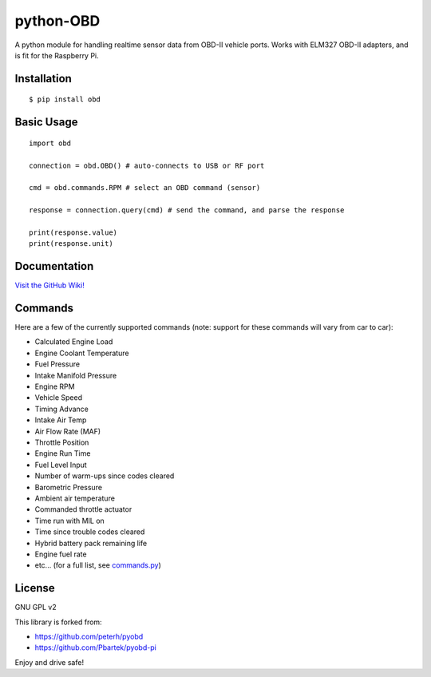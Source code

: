 python-OBD
==========

A python module for handling realtime sensor data from OBD-II vehicle ports. Works with ELM327 OBD-II adapters, and is fit for the Raspberry Pi.


Installation
------------

::

    $ pip install obd


Basic Usage
-----------

::

    import obd

    connection = obd.OBD() # auto-connects to USB or RF port

    cmd = obd.commands.RPM # select an OBD command (sensor)

    response = connection.query(cmd) # send the command, and parse the response

    print(response.value)
    print(response.unit)


Documentation
-------------
`Visit the GitHub Wiki! <http://github.com/brendanwhitfield/python-OBD/wiki>`_


Commands
--------
Here are a few of the currently supported commands (note: support for these commands will vary from car to car):

+ Calculated Engine Load
+ Engine Coolant Temperature
+ Fuel Pressure
+ Intake Manifold Pressure
+ Engine RPM
+ Vehicle Speed
+ Timing Advance
+ Intake Air Temp
+ Air Flow Rate (MAF)
+ Throttle Position
+ Engine Run Time
+ Fuel Level Input
+ Number of warm-ups since codes cleared
+ Barometric Pressure
+ Ambient air temperature
+ Commanded throttle actuator
+ Time run with MIL on
+ Time since trouble codes cleared
+ Hybrid battery pack remaining life
+ Engine fuel rate
+ etc... (for a full list, see `commands.py <http://github.com/brendanwhitfield/python-OBD/blob/master/obd/commands.py#L106>`_)

License
-------
GNU GPL v2

This library is forked from:

+ https://github.com/peterh/pyobd
+ https://github.com/Pbartek/pyobd-pi

Enjoy and drive safe!
